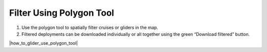 .. _filter-using-polygon-tool:

#########################
Filter Using Polygon Tool
#########################


#. Use the polygon tool to spatially filter cruises or gliders in the map. 
#. Filtered deployments can be downloaded individually or all together using the green “Download filtered” button.

|how_to_glider_use_polygon_tool|
